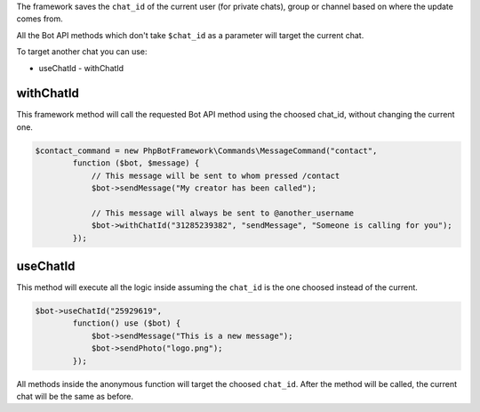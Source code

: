 The framework saves the ``chat_id`` of the current user (for private chats), group or channel based on where the update comes from.

All the Bot API methods which don't take ``$chat_id`` as a parameter will target the current chat.

To target another chat you can use:

- useChatId
  - withChatId

---------
withChatId
---------

This framework method will call the requested Bot API method using the choosed chat_id, without changing the current one.

.. code:: php

   $contact_command = new PhpBotFramework\Commands\MessageCommand("contact",
           function ($bot, $message) {
               // This message will be sent to whom pressed /contact
               $bot->sendMessage("My creator has been called");

               // This message will always be sent to @another_username
               $bot->withChatId("31285239382", "sendMessage", "Someone is calling for you");
           });

---------
useChatId
---------

This method will execute all the logic inside assuming the ``chat_id`` is the one choosed instead of the current.

.. code:: php

    $bot->useChatId("25929619",
            function() use ($bot) {
                $bot->sendMessage("This is a new message");
                $bot->sendPhoto("logo.png");
            });

All methods inside the anonymous function will target the choosed ``chat_id``.
After the method will be called, the current chat will be the same as before.
